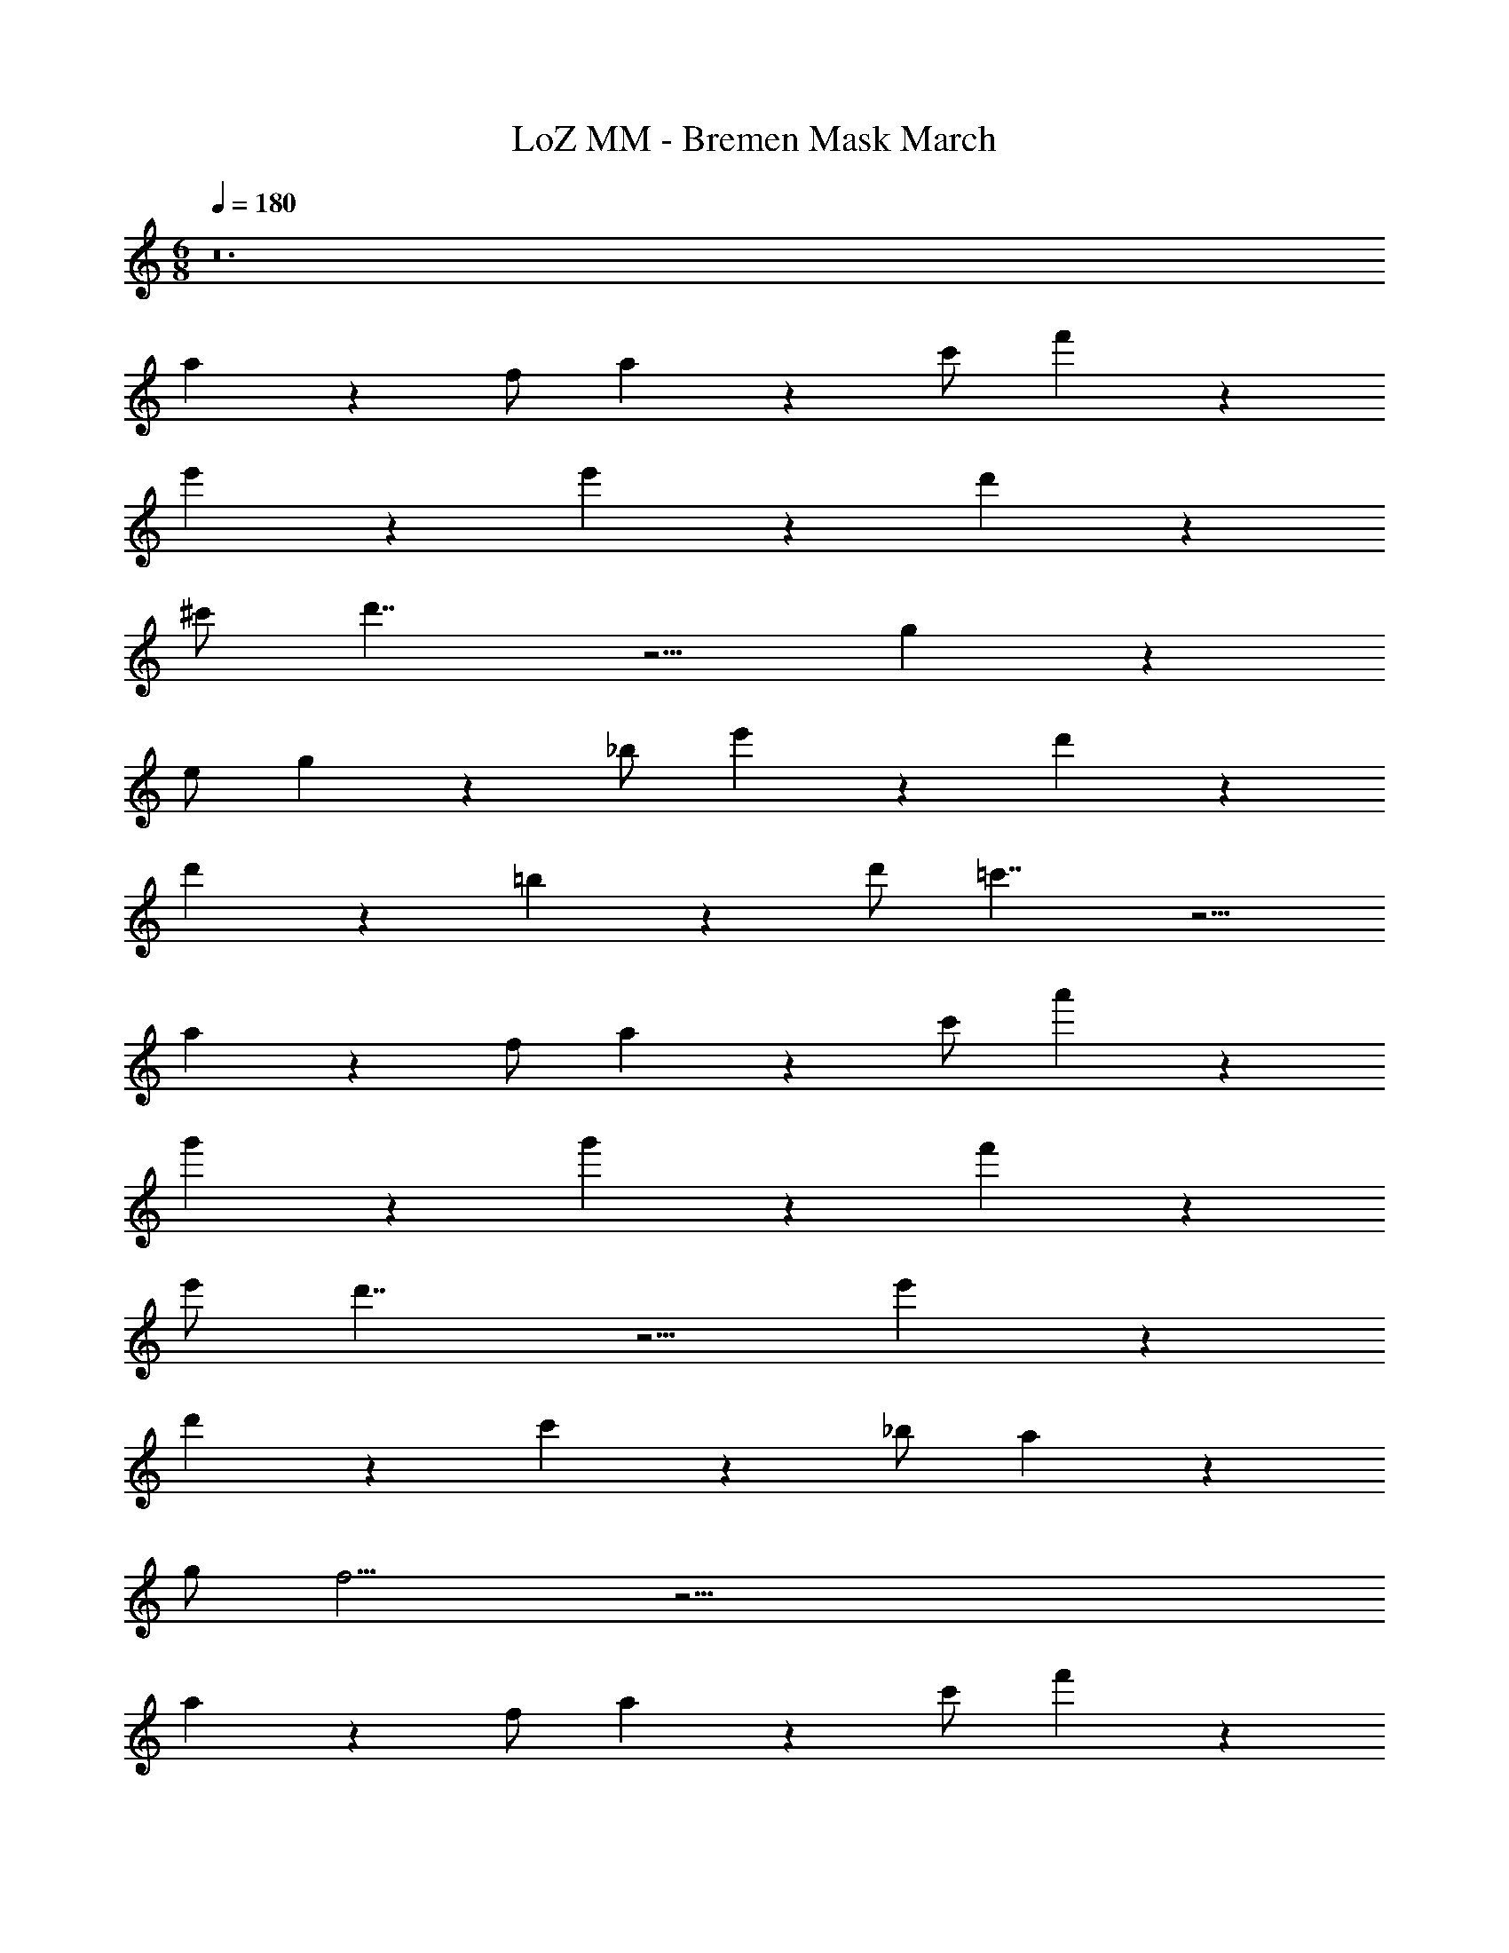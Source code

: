 X: 1
T: LoZ MM - Bremen Mask March
Z: ABC Generated by Starbound Composer v0.8.7
L: 1/4
M: 6/8
Q: 1/4=180
K: C
z12 
a5/6 z/6 f/ a5/6 z/6 c'/ f'4/3 z/6 
e'4/3 z/6 e'4/3 z/6 d'5/6 z/6 
^c'/ d'7/4 z5/4 g5/6 z/6 
e/ g5/6 z/6 _b/ e'4/3 z/6 d'4/3 z/6 
d'4/3 z/6 =b5/6 z/6 d'/ =c'7/4 z5/4 
a5/6 z/6 f/ a5/6 z/6 c'/ a'4/3 z/6 
g'4/3 z/6 g'4/3 z/6 f'5/6 z/6 
e'/ d'7/4 z5/4 e'4/3 z/6 
d'4/3 z/6 c'5/6 z/6 _b/ a5/6 z/6 
g/ f11/4 z61/4 
a5/6 z/6 f/ a5/6 z/6 c'/ f'4/3 z/6 
e'4/3 z/6 e'4/3 z/6 d'5/6 z/6 
^c'/ d'7/4 z5/4 g5/6 z/6 
e/ g5/6 z/6 b/ e'4/3 z/6 d'4/3 z/6 
d'4/3 z/6 =b5/6 z/6 d'/ =c'7/4 z5/4 
a5/6 z/6 f/ a5/6 z/6 c'/ a'4/3 z/6 
g'4/3 z/6 g'4/3 z/6 f'5/6 z/6 
e'/ d'7/4 z5/4 e'4/3 z/6 
d'4/3 z/6 c'5/6 z/6 _b/ a5/6 z/6 
g/ f11/4 
